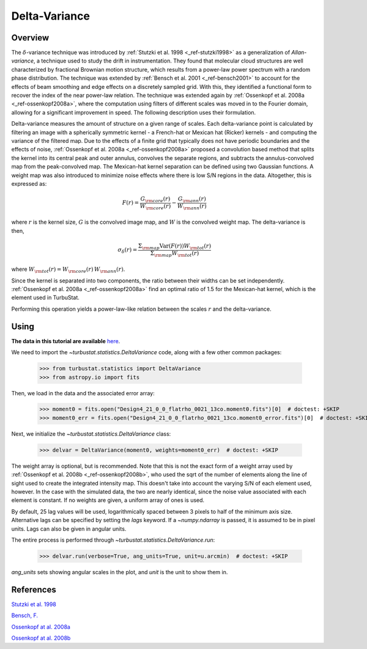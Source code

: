 
**************
Delta-Variance
**************

Overview
--------

The :math:`\delta`-variance technique was introduced by :ref:`Stutzki et al. 1998 <_ref-stutzki1998>` as a generalization of *Allan-variance*, a technique used to study the drift in instrumentation. They found that molecular cloud structures are well characterized by fractional Brownian motion structure, which results from a power-law power spectrum with a random phase distribution. The technique was extended by :ref:`Bensch et al. 2001 <_ref-bensch2001>` to account for the effects of beam smoothing and edge effects on a discretely sampled grid. With this, they identified a functional form to recover the index of the near power-law relation. The technique was extended again by :ref:`Ossenkopf et al. 2008a <_ref-ossenkopf2008a>`, where the computation using filters of different scales was moved in to the Fourier domain, allowing for a significant improvement in speed. The following description uses their formulation.

Delta-variance measures the amount of structure on a given range of scales. Each delta-variance point is calculated by filtering an image with a spherically symmetric kernel - a French-hat or Mexican hat (Ricker) kernels - and computing the variance of the filtered map. Due to the effects of a finite grid that typically does not have periodic boundaries and the effects of noise, :ref:`Ossenkopf et al. 2008a <_ref-ossenkopf2008a>` proposed a convolution based method that splits the kernel into its central peak and outer annulus, convolves the separate regions, and subtracts the annulus-convolved map from the peak-convolved map. The Mexican-hat kernel separation can be defined using two Gaussian functions. A weight map was also introduced to minimize noise effects where there is low S/N regions in the data. Altogether, this is expressed as:

.. math::
    F(r) = \frac{G_{\rm core}(r)}{W_{\rm core}(r)} - \frac{G_{\rm ann}(r)}{W_{\rm ann}(r)}

where :math:`r` is the kernel size, :math:`G` is the convolved image map, and :math:`W` is the convolved weight map. The delta-variance is then,

.. math::
    \sigma_{\delta}(r) = \frac{\Sigma_{\rm map} \mathrm{Var}(F(r)) W_{\rm tot}(r)}{\Sigma_{\rm map} W_{\rm tot}(r)}

where :math:`W_{\rm tot}(r) = W_{\rm core}(r)\,W_{\rm ann}(r)`.

Since the kernel is separated into two components, the ratio between their widths can be set independently. :ref:`Ossenkopf et al. 2008a <_ref-ossenkopf2008a>` find an optimal ratio of 1.5 for the Mexican-hat kernel, which is the element used in TurbuStat.

Performing this operation yields a power-law-like relation between the scales :math:`r` and the delta-variance.

Using
-----

**The data in this tutorial are available** `here <https://girder.hub.yt/#user/57b31aee7b6f080001528c6d/folder/57e55670a909a80001d301ae>`_.

We need to import the `~turbustat.statistics.DeltaVariance` code, along with a few other common packages:

    >>> from turbustat.statistics import DeltaVariance
    >>> from astropy.io import fits

Then, we load in the data and the associated error array:

    >>> moment0 = fits.open("Design4_21_0_0_flatrho_0021_13co.moment0.fits")[0]  # doctest: +SKIP
    >>> moment0_err = fits.open("Design4_21_0_0_flatrho_0021_13co.moment0_error.fits")[0]  # doctest: +SKIP

Next, we initialize the `~turbustat.statistics.DeltaVariance` class:

    >>> delvar = DeltaVariance(moment0, weights=moment0_err)  # doctest: +SKIP

The weight array is optional, but is recommended. Note that this is not the exact form of a weight array used by :ref:`Ossenkopf et al. 2008b <_ref-ossenkopf2008b>`, who used the sqrt of the number of elements along the line of sight used to create the integrated intensity map. This doesn't take into account the varying S/N of each element used, however. In the case with the simulated data, the two are nearly identical, since the noise value associated with each element is constant. If no weights are given, a uniform array of ones is used.

By default, 25 lag values will be used, logarithmically spaced between 3 pixels to half of the minimum axis size. Alternative lags can be specified by setting the `lags` keyword. If a `~numpy.ndarray` is passed, it is assumed to be in pixel units. Lags can also be given in angular units.

The entire process is performed through `~turbustat.statistics.DeltaVariance.run`:

    >>> delvar.run(verbose=True, ang_units=True, unit=u.arcmin)  # doctest: +SKIP

.. image:: images/delvar_design4.png

`ang_units` sets showing angular scales in the plot, and `unit` is the unit to show them in.

References
----------

.. _ref-stutzki1998:

`Stutzki et al. 1998 <https://ui.adsabs.harvard.edu/#abs/1998A&A...336..697S/abstract>`_

.. _ref-bensch2001:

`Bensch, F. <https://ui.adsabs.harvard.edu/#abs/2001A&A...366..636B/abstract>`_

.. _ref-ossenkopf2008a:

`Ossenkopf at al. 2008a <https://ui.adsabs.harvard.edu/#abs/2008A&A...485..917O/abstract>`_

.. _ref-ossenkopf2008b:

`Ossenkopf at al. 2008b <https://ui.adsabs.harvard.edu/#abs/2008A&A...485..719O/abstract>`_
